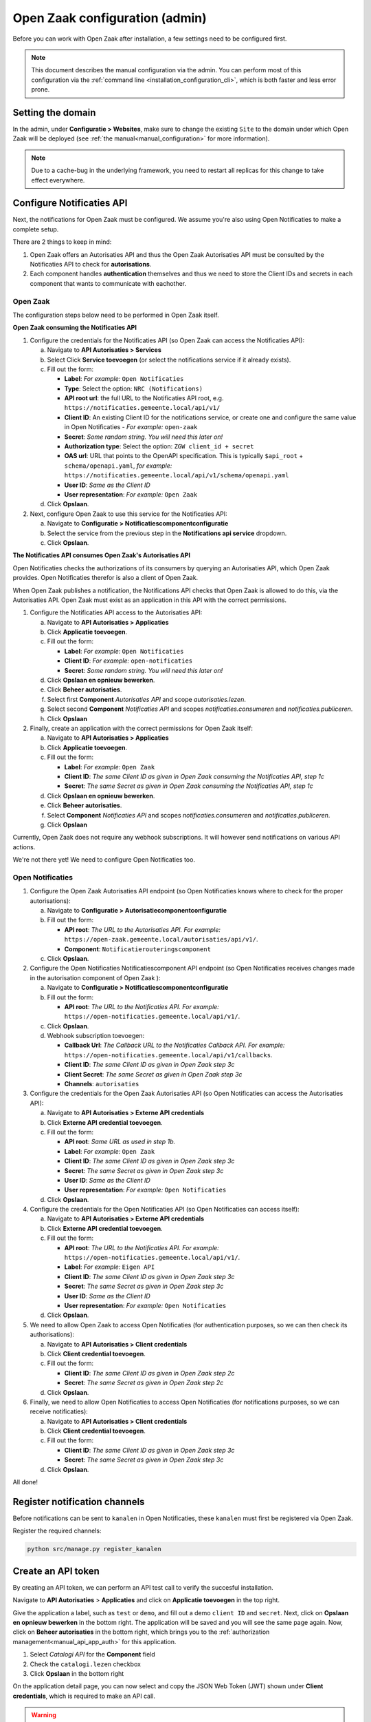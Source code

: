 .. _installation_configuration:

===============================
Open Zaak configuration (admin)
===============================

Before you can work with Open Zaak after installation, a few settings need to be
configured first.

.. note::

    This document describes the manual configuration via the admin. You can perform
    most of this configuration via the :ref:`command line <installation_configuration_cli>`,
    which is both faster and less error prone.

.. _installation_configuration_sites:

Setting the domain
==================

In the admin, under **Configuratie > Websites**, make sure to change the existing
``Site`` to the domain under which Open Zaak will be deployed (see
:ref:`the manual<manual_configuration>` for more information).

.. note:: Due to a cache-bug in the underlying framework, you need to restart all
   replicas for this change to take effect everywhere.

.. _installation_configuration_notificaties_api:

Configure Notificaties API
==========================

Next, the notifications for Open Zaak must be configured. We assume you're also
using Open Notificaties to make a complete setup.

There are 2 things to keep in mind:

1. Open Zaak offers an Autorisaties API and thus the Open Zaak Autorisaties API
   must be consulted by the Notificaties API to check for **autorisations**.
2. Each component handles **authentication** themselves and thus we need to store
   the Client IDs and secrets in each component that wants to communicate with
   eachother.

Open Zaak
---------

The configuration steps below need to be performed in Open Zaak itself.

**Open Zaak consuming the Notificaties API**

1. Configure the credentials for the Notificaties API (so Open Zaak can access
   the Notificaties API):

   a. Navigate to **API Autorisaties > Services**
   b. Select Click **Service toevoegen** (or select the notifications service if
      it already exists).
   c. Fill out the form:

      - **Label**: *For example:* ``Open Notificaties``
      - **Type**: Select the option: ``NRC (Notifications)``
      - **API root url**: the full URL to the Notificaties API root, e.g.
        ``https://notificaties.gemeente.local/api/v1/``

      - **Client ID**: An existing Client ID for the notifications service, or create
        one and configure the same value in Open Notificaties - *For example:* ``open-zaak``
      - **Secret**: *Some random string. You will need this later on!*
      - **Authorization type**: Select the option: ``ZGW client_id + secret``
      - **OAS url**: URL that points to the OpenAPI specification. This is typically
        ``$api_root`` + ``schema/openapi.yaml``, *for example:*
        ``https://notificaties.gemeente.local/api/v1/schema/openapi.yaml``
      - **User ID**: *Same as the Client ID*
      - **User representation**: *For example:* ``Open Zaak``

   d. Click **Opslaan**.

2. Next, configure Open Zaak to use this service for the Notificaties API:

   a. Navigate to **Configuratie > Notificatiescomponentconfiguratie**
   b. Select the service from the previous step in the **Notifications api service**
      dropdown.
   c. Click **Opslaan**.


**The Notificaties API consumes Open Zaak's Autorisaties API**

Open Notificaties checks the authorizations of its consumers by querying an
Autorisaties API, which Open Zaak provides. Open Notificaties therefor is also a client
of Open Zaak.

When Open Zaak publishes a notification, the Notifications API checks that Open Zaak is
allowed to do this, via the Autorisaties API. Open Zaak must exist as an application in
this API with the correct permissions.

1. Configure the Notificaties API access to the Autorisaties API:

   a. Navigate to **API Autorisaties > Applicaties**
   b. Click **Applicatie toevoegen**.
   c. Fill out the form:

      - **Label**: *For example:* ``Open Notificaties``
      - **Client ID**: *For example:* ``open-notificaties``
      - **Secret**: *Some random string. You will need this later on!*

   d. Click **Opslaan en opnieuw bewerken**.
   e. Click **Beheer autorisaties**.
   f. Select first **Component** *Autorisaties API* and scope *autorisaties.lezen*.
   g. Select second **Component** *Notificaties API* and scopes
      *notificaties.consumeren* and *notificaties.publiceren*.
   h. Click **Opslaan**

2. Finally, create an application with the correct permissions for Open Zaak itself:

   a. Navigate to **API Autorisaties > Applicaties**
   b. Click **Applicatie toevoegen**.
   c. Fill out the form:

      - **Label**: *For example:* ``Open Zaak``

      - **Client ID**: *The same Client ID as given in Open Zaak consuming the
        Notificaties API, step 1c*
      - **Secret**: *The same Secret as given in Open Zaak consuming the
        Notificaties API, step 1c*

   d. Click **Opslaan en opnieuw bewerken**.
   e. Click **Beheer autorisaties**.
   f. Select **Component** *Notificaties API* and scopes
      *notificaties.consumeren* and *notificaties.publiceren*.
   g. Click **Opslaan**

Currently, Open Zaak does not require any webhook subscriptions. It will however
send notifications on various API actions.

We're not there yet! We need to configure Open Notificaties too.

Open Notificaties
-----------------

1. Configure the Open Zaak Autorisaties API endpoint (so Open Notificaties
   knows where to check for the proper autorisations):

   a. Navigate to **Configuratie > Autorisatiecomponentconfiguratie**
   b. Fill out the form:

      - **API root**: *The URL to the Autorisaties API. For example:*
        ``https://open-zaak.gemeente.local/autorisaties/api/v1/``.
      - **Component**: ``Notificatierouteringscomponent``

   c. Click **Opslaan**.

2. Configure the Open Notificaties Notificatiescomponent API endpoint (so Open Notificaties
   receives changes made in the autorisation component of Open Zaak ):

   a. Navigate to **Configuratie > Notificatiescomponentconfiguratie**
   b. Fill out the form:

      - **API root**: *The URL to the Notificaties API. For example:*
        ``https://open-notificaties.gemeente.local/api/v1/``.

   c. Click **Opslaan**.
   d. Webhook subscription toevoegen:

      -  **Callback Url**: *The Callback URL to the Notificaties Callback API. For example:*
         ``https://open-notificaties.gemeente.local/api/v1/callbacks``.
      -  **Client ID**: *The same Client ID as given in Open Zaak step 3c*
      -  **Client Secret**: *The same Secret as given in Open Zaak step 3c*
      -  **Channels**: ``autorisaties``

3. Configure the credentials for the Open Zaak Autorisaties API (so Open
   Notificaties can access the Autorisaties API):

   a. Navigate to **API Autorisaties > Externe API credentials**
   b. Click **Externe API credential toevoegen**.
   c. Fill out the form:

      - **API root**: *Same URL as used in step 1b.*
      - **Label**: *For example:* ``Open Zaak``

      - **Client ID**: *The same Client ID as given in Open Zaak step 3c*
      - **Secret**: *The same Secret as given in Open Zaak step 3c*
      - **User ID**: *Same as the Client ID*
      - **User representation**: *For example:* ``Open Notificaties``

   d. Click **Opslaan**.

4. Configure the credentials for the Open Notificaties API (so Open
   Notificaties can access itself):

   a. Navigate to **API Autorisaties > Externe API credentials**
   b. Click **Externe API credential toevoegen**.
   c. Fill out the form:

      - **API root**: *The URL to the Notificaties API. For example:*
        ``https://open-notificaties.gemeente.local/api/v1/``.
      - **Label**: *For example:* ``Eigen API``

      - **Client ID**: *The same Client ID as given in Open Zaak step 3c*
      - **Secret**: *The same Secret as given in Open Zaak step 3c*
      - **User ID**: *Same as the Client ID*
      - **User representation**: *For example:* ``Open Notificaties``

   d. Click **Opslaan**.

5. We need to allow Open Zaak to access Open Notificaties (for
   authentication purposes, so we can then check its authorisations):

   a. Navigate to **API Autorisaties > Client credentials**
   b. Click **Client credential toevoegen**.
   c. Fill out the form:

      - **Client ID**: *The same Client ID as given in Open Zaak step 2c*
      - **Secret**: *The same Secret as given in Open Zaak step 2c*

   d. Click **Opslaan**.

6. Finally, we need to allow Open Notificaties to access Open Notificaties (for
   notifications purposes, so we can receive notificaties):

   a. Navigate to **API Autorisaties > Client credentials**
   b. Click **Client credential toevoegen**.
   c. Fill out the form:

      - **Client ID**: *The same Client ID as given in Open Zaak step 3c*
      - **Secret**: *The same Secret as given in Open Zaak step 3c*

   d. Click **Opslaan**.

All done!

Register notification channels
==============================

Before notifications can be sent to ``kanalen`` in Open Notificaties, these ``kanalen``
must first be registered via Open Zaak.

Register the required channels:

.. code-block:: bash

    python src/manage.py register_kanalen

Create an API token
===================

By creating an API token, we can perform an API test call to verify the succesful
installation.

Navigate to **API Autorisaties** > **Applicaties** and click on **Applicatie toevoegen**
in the top right.

Give the application a label, such as ``test`` or ``demo``, and fill out a demo
``client ID`` and ``secret``. Next, click on **Opslaan en opnieuw bewerken** in the
bottom right. The application will be saved and you will see the same page again. Now,
click on **Beheer autorisaties** in the bottom right, which brings you to the
:ref:`authorization management<manual_api_app_auth>` for this application.

1. Select *Catalogi API* for the **Component** field
2. Check the ``catalogi.lezen`` checkbox
3. Click **Opslaan** in the bottom right

On the application detail page, you can now select and copy the JSON Web Token (JWT)
shown under **Client credentials**, which is required to make an API call.

.. warning::
   The JWT displayed here expires after a short time (1 hour by default) and should not
   be used in real applications. Applictions should use the ``client ID`` and ``secret``
   pair to generate JWT's on the fly.

Making an API call
==================

We can now make an HTTP request to one of the APIs of Open Zaak. For this example, we
have used `Postman`_ to make the request.

Make sure to set the value of the **Authorization** header to the JWT that was copied
in the previous step.

Then perform a GET request to the list display of ``ZaakTypen`` (Catalogi API) - this
endpoint is accessible at ``{{base_url}}/catalogi/api/v1/zaaktypen`` (where
``{{base_url}}`` is set to the domain configured in
:ref:`installation_configuration_sites`).

.. figure:: ../assets/api_request.png
    :width: 100%
    :alt: GET request to Catalogi API

    A GET request to the Catalogi API using Postman

.. _Postman: https://www.getpostman.com/
